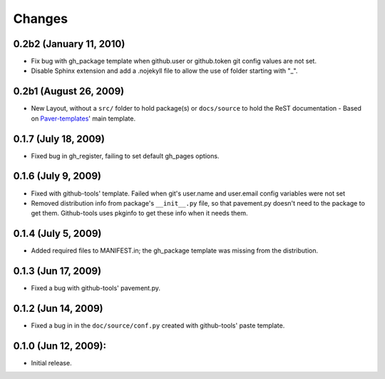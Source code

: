 Changes
=======

0.2b2 (January 11, 2010)
------------------------

- Fix bug with gh_package template when github.user or github.token
  git config values are not set.
- Disable Sphinx extension and add a .nojekyll file to allow the use of 
  folder starting with "_".

0.2b1 (August 26, 2009)
-----------------------

- New Layout, without a ``src/`` folder to hold package(s) or ``docs/source``
  to  hold the ReST documentation - Based on `Paver-templates`_' main template.


0.1.7 (July 18, 2009)
---------------------

- Fixed bug in gh_register, failing to set default gh_pages options.


0.1.6 (July 9, 2009)
--------------------

- Fixed with github-tools' template. Failed when git's user.name and user.email
  config variables were not set
- Removed distribution info from package's ``__init__.py`` file,
  so that pavement.py doesn't need to the package to get them.
  Github-tools uses pkginfo to get these info when it needs them.


0.1.4 (July 5, 2009)
--------------------

- Added required files to MANIFEST.in; the gh_package template was 
  missing from the distribution.  


0.1.3 (Jun 17, 2009)
--------------------

- Fixed a bug with github-tools' pavement.py. 


0.1.2 (Jun 14, 2009)
--------------------

- Fixed a bug in in the ``doc/source/conf.py`` created with github-tools' paste
  template.


0.1.0 (Jun 12, 2009):
---------------------

- Initial release.


.. _Paver-Templates: http://pypi.python.org/pypi/paver-templates/